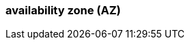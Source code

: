 === availability zone (AZ)
:term-name: availability zones 
:hover-text: One or more data centers served by high-bandwidth links with low latency, typically within a close distance of one another.
:category: Redpanda core